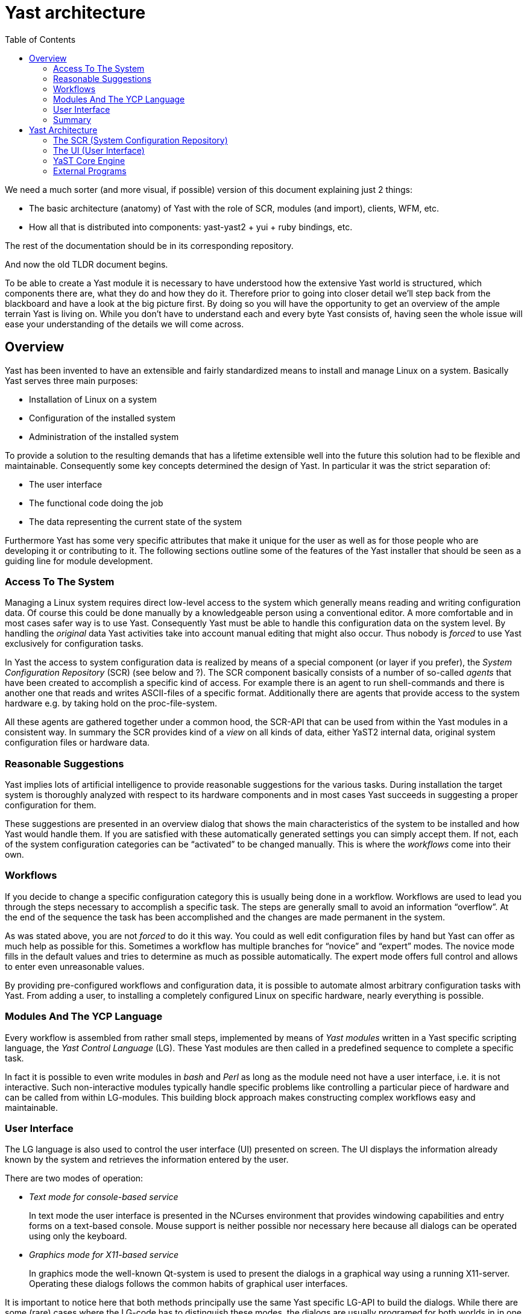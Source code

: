 Yast architecture
=================
:toc:

We need a much sorter (and more visual, if possible) version of
this document explaining just 2 things:

* The basic architecture (anatomy) of Yast with the role of SCR, modules (and
import), clients, WFM, etc.
* How all that is distributed into components: yast-yast2 + yui + ruby bindings,
etc.

The rest of the documentation should be in its corresponding repository.

And now the old TLDR document begins.

To be able to create a Yast module it is necessary to have understood
how the extensive Yast world is structured, which components there are,
what they do and how they do it. Therefore prior to going into closer
detail we'll step back from the blackboard and have a look at the big
picture first. By doing so you will have the opportunity to get an
overview of the ample terrain Yast is living on. While you don't have to
understand each and every byte Yast consists of, having seen the whole
issue will ease your understanding of the details we will come across.

Overview
--------

Yast has been invented to have an extensible and fairly standardized
means to install and manage Linux on a system. Basically Yast serves three
main purposes:

* Installation of Linux on a system
* Configuration of the installed system
* Administration of the installed system

To provide a solution to the resulting demands that has a lifetime
extensible well into the future this solution had to be flexible and
maintainable. Consequently some key concepts determined the design of
Yast. In particular it was the strict separation of:

* The user interface
* The functional code doing the job
* The data representing the current state of the system

Furthermore Yast has some very specific attributes that make it unique
for the user as well as for those people who are developing it or
contributing to it. The following sections outline some of the features
of the Yast installer that should be seen as a guiding line for module
development.

Access To The System
~~~~~~~~~~~~~~~~~~~~

Managing a Linux system requires direct low-level access to the system
which generally means reading and writing configuration data. Of course
this could be done manually by a knowledgeable person using a
conventional editor. A more comfortable and in most cases safer way is
to use Yast. Consequently Yast must be able to handle this configuration
data on the system level. By handling the _original_ data Yast
activities take into account manual editing that might also occur. Thus
nobody is _forced_ to use Yast exclusively for configuration tasks.

In Yast the access to system configuration data is realized by means of
a special component (or layer if you prefer), the _System Configuration
Repository_ (SCR) (see below and ?). The SCR component basically
consists of a number of so-called _agents_ that have been created to
accomplish a specific kind of access. For example there is an agent to
run shell-commands and there is another one that reads and writes
ASCII-files of a specific format. Additionally there are agents that
provide access to the system hardware e.g. by taking hold on the
proc-file-system.

All these agents are gathered together under a common hood, the SCR-API
that can be used from within the Yast modules in a consistent way. In
summary the SCR provides kind of a _view_ on all kinds of data, either
YaST2 internal data, original system configuration files or hardware
data.

Reasonable Suggestions
~~~~~~~~~~~~~~~~~~~~~~

Yast implies lots of artificial intelligence to provide reasonable
suggestions for the various tasks. During installation the target system
is thoroughly analyzed with respect to its hardware components and in
most cases Yast succeeds in suggesting a proper configuration for them.

These suggestions are presented in an overview dialog that shows the
main characteristics of the system to be installed and how Yast would
handle them. If you are satisfied with these automatically generated
settings you can simply accept them. If not, each of the system
configuration categories can be ``activated'' to be changed manually.
This is where the _workflows_ come into their own.

Workflows
~~~~~~~~~

If you decide to change a specific configuration category this is
usually being done in a workflow. Workflows are used to lead you through
the steps necessary to accomplish a specific task. The steps are
generally small to avoid an information ``overflow''. At the end of the
sequence the task has been accomplished and the changes are made
permanent in the system.

As was stated above, you are not _forced_ to do it this way. You could
as well edit configuration files by hand but Yast can offer as much help
as possible for this. Sometimes a workflow has multiple branches for
``novice'' and ``expert'' modes. The novice mode fills in the default
values and tries to determine as much as possible automatically. The
expert mode offers full control and allows to enter even unreasonable
values.

By providing pre-configured workflows and configuration data, it is
possible to automate almost arbitrary configuration tasks with Yast.
From adding a user, to installing a completely configured Linux on specific
hardware, nearly everything is possible.

Modules And The YCP Language
~~~~~~~~~~~~~~~~~~~~~~~~~~~~~

Every workflow is assembled from rather small steps, implemented by
means of _Yast modules_ written in a Yast specific scripting language,
the _Yast Control Language_ (LG). These Yast modules are then called
in a predefined sequence to complete a specific task.

In fact it is possible to even write modules in _bash_ and _Perl_ as
long as the module need not have a user interface, i.e. it is not
interactive. Such non-interactive modules typically handle specific
problems like controlling a particular piece of hardware and can be
called from within LG-modules. This building block approach makes
constructing complex workflows easy and maintainable.

User Interface
~~~~~~~~~~~~~~

The LG language is also used to control the user interface (UI)
presented on screen. The UI displays the information already known by
the system and retrieves the information entered by the user.

There are two modes of operation:

* _Text mode for console-based service_
+
In text mode the user interface is presented in the NCurses environment
that provides windowing capabilities and entry forms on a text-based
console. Mouse support is neither possible nor necessary here because
all dialogs can be operated using only the keyboard.
* _Graphics mode for X11-based service_
+
In graphics mode the well-known Qt-system is used to present the dialogs
in a graphical way using a running X11-server. Operating these dialogs
follows the common habits of graphical user interfaces.

It is important to notice here that both methods principally use the
same Yast specific LG-API to build the dialogs. While there are some
(rare) cases where the LG-code has to distinguish these modes, the
dialogs are usually programed for both worlds in in one single source
with the same code.

Summary
~~~~~~~

In summary Yast provides the following features, some of them having
already been mentioned above:

* _System access_
+
Yast provides thorough probing of the system hardware and presents the
information gathered thereby via the SCR-API. The SCR is also the means
for reading and writing configuration files.
* _Reasonable Suggestions_
+
Based on the system analysis and predefined configuration data, Yast is
able to provide reasonable suggestions for almost any configuration
task.
* _Workflows_
+
Management of particular configuration categories is usually realized in
form of workflows that split up the whole task into small steps.
* _Modules and YCP_
+
The steps constituting a workflow are usually realized as Yast modules
that are written in the _Yast Control Language_ (LG)
* _User interface_
+
The user interface of Yast is realized by means of a specific API from
within the LG-modules. This API supports a text-based console-mode as
well as a graphical X11-mode.
* _Internationalization_
+
Yast provides support for various languages.
* _Multi-platform support_
+
Yast provides support for various platforms like Intel (x86), Apple, IBM
(s390) etc.


Yast Architecture
-----------------

YaST2 is a modular system for Linux installation and system
administration. The design goals include:

* Flexibility
* Extensibility
* Maintainability
* Network transparency
+
support administration of remote hosts or virtual machines on
mainframes, machines without CD/DVD drives, rack-mounted machines
* User interface independence
+
must run in graphical and text-only environments and serial consoles
* Cover the whole range from novice users to expert system
administrators

To achieve the above design goals, YaST2 is split up into a number of
components for each individual task:

image:images/yast2b-large.png[The Yast Architecture]

There is the core engine and to run scripts written in YCP (YaST2's own
scripting language), Perl or (in future releases) other scripting
languages.

The engine and scripts together form a YaST2 Module for the user.

The SCR (System Configuration Repository)
~~~~~~~~~~~~~~~~~~~~~~~~~~~~~~~~~~~~~~~~~

Even though in most scenarios there is only one single machine, it is
important to distinguish between the installation source machine and the
installation target machine:

* The installation source machine is the machine that holds the
installation media - usually CDs or DVDs - and a mini-Linux called
"inst-sys" that is copied from one of those installation media to that
machine's RAM disk to have a basic operating system to work with on a
"bare metal" machine (a machine that doesn't have an operating system
installed yet). Most of that inst-sys is read-only, there is only
limited disk space for temporary files, and since everything runs from a
RAM disk the writable part of it is very volatile.
* The installation target on the other hand is the machine that is to be
installed or administered. That may be the same machine as the
installation source machine (in fact, this is very common for PC
installation or administration tasks), but it might as well be two
distinct machines - a virtual machine on a mainframe computer or a
remote rack-mounted machine without any display adapter or CD/DVD
drives.

All communication with the installation target is handled via the System
Configuration Repository (SCR) to guarantee the network abstraction
design goal. This is much easier said than done, however: YaST2 module
developers always have to keep in mind that it is strictly forbidden to
access system files (or any other system resources, for that matter)
directly, even if there may be very convenient CPAN Perl modules to do
that. Rather, SCR is to be used instead - always. Otherwise everything
might run fine if installation source and target are the same machine,
but break horribly if they are not.

SCR in itself is also modularized: All calls are handled by "agents"
that each know how to handle a particular configuration "path" like
`"/etc/fstab"` or `"/etc/passwd"`. That may be a simple file, but it may
also be a directory hierarchy like "probe" - this particular agent
handles all kinds of hardware probing, from mouse and display adapters
to storage device controllers (like SCSI or IDE controllers), disks
attached to each individual controller or partitions on those disks.
Paths are denoted like ".etc.fstab" for SCR. YCP even has a special data
type "path" for just this case (a special kind of string with some
special operations).

SCR agents handle no more than three calls:

* SCR::Read()
* SCR::Write()
* SCR::Execute()

The first argument is always the path to handle, but there may be any
number of additional parameters, depending on the agent.

While Read() and Write() are obvious, Execute() may not be: This is
intended for some kinds of agents that actually run a program on the
installation target. In particular, the ".target.bash" agent does that -
it runs a "bash" shell on the target machine and accepts a shell command
as an argument. This is the tool of choice for tasks such as creating
backup copies of configuration files or running any special command on
the target machine - and again, the distinction between installation
source and installation target machine becomes very important: You want
run these commands on the (possibly remote) target machine, not on the
machine that happens to hold the installation media.

SCR agents can easily added when needed. There are frameworks available
to write SCR agents in C++, in Perl, or as Bash shell scripts as well as
several ready-made parsers for different file formats like the ".ini"
file parser that can handle files with "key = value" pairs or the
"anyagent" that generalizes that concept even more using regular
expressions. Those parsers return YCP lists and maps ready for further
processing.

Typically, a YaST2 module for a specific installation or administration
task includes a set of YCP or Perl scripts as well as some SCR agents to
handle its particular configuration files.

The UI (User Interface)
~~~~~~~~~~~~~~~~~~~~~~~

Given the wide variety of machines that can possibly be handled with
YaST2, it is important to keep the user interface (UI) abstraction in
mind - very much like the SCR, the UI does not necessarily run on the
installation target machine. It doesn't even need to run on the same
machine as the WFM.

The UI provides dialogs with "widgets" - user interface elements such as
input fields, selection lists or buttons. It is transparent to the
calling application if those widgets are part of a graphical toolkit
such as Qt, or text based (using the NCurses library) or something
completely else. An input field for example only guarantees that the
user can enter and edit some value with it. A button only provides means
to notify the application when the user activated it - by mouse click
(if the UI supports using pointing devices such as a mouse), by key
press or however else.

The UI has a small number of built-in functions - for example:

* UI::OpenDialog() accepts a widget hierarchy as an argument and opens a
dialog with those widgets
* UI::CloseDialog() closes a dialog
* UI::QueryWidget() returns a widget's property such as the current
value of an input field or selection box
* UI::ChangeWidget() changes a widget's property
* UI::UserInput() waits until the user has taken some action such as
activate a button - after which the application can call
UI::QueryWidget() for each widget in the dialog to get the current
values the user entered. The application does not have to handle every
key press in each input field directly - the widgets are self-sufficient
to a large degree.

There is virtually no low-level control for the widgets - nor is it
necessary or even desired to have that. You don't specify a button's
width or height - you specify its label to be "Continue", for example,
and it will adapt its dimensions accordingly. If desired, more specific
layout constraints can be specified: For example, buttons can be
arranged in a row with equal width each. The UI will resize them as
needed, giving them additional margins if necessary.

The existing UIs provide another layer of network abstraction: The
graphical UI uses the Qt toolkit which is based on the X Window System's
Xlib which in turn uses the X protocol (usually) running on top of
TCP/IP. X Terminals can be used as well as a Linux console (that may be
the installation source machine or the installation target machine or
another machine connected via the network) running the X Window System
or even X servers running on top of other operating systems.

The NCurses (text based) UI requires no more than a shell session - on a
text terminal (serial console or other), on a Linux console, in an XTerm
session, via ssh or whatever.

Currently, there is no web UI, but YaST2's concepts would easily allow
for that if it proves useful or necessary.

YaST Core Engine
~~~~~~~~~~~~~~~~

The component broker is the central piece of YaST. It acts as a
dispatcher for all other components: When a (YCP, Perl or whatever)
script calls a function, the broker determines what component handles
that function call based on the respective namespace identifier. It is
transparent to the caller what programming language a function is
written in; the component broker handles that kind of dispatching. The
caller only needs to know the function name, its namespace and (or
course) the required parameters.

For example, calls like UI::OpenDialog() go to the UI (the user
interface), SCR::Read() to the SCR (the system configuration
repository). Even scripts can provide namespaces via modules in YCP or
Perl.

All communication between the different parts of YaST core is done via a
predefined set of YCP data types - simple data types like string,
integer, boolean etc., but also compound data types like maps (key /
value pairs, also known as "hashes" in other programming languages) or
lists (like arrays or vectors in other programming languages). For
complex data structures, maps, lists and simple data types can be nested
to any degree.

External Programs
~~~~~~~~~~~~~~~~~

The core-engine of Yast consists of some binary components (modules)
that are interconnected via Yast specific protocols. There are _clients_
as well as _servers_ that are responsible for specific tasks that may
have to be accomplished during a Yast session. According to the
well-known client-server-paradigm often used in software technology,
Yast servers are program modules that _passively_ await connections from
certain clients to process their requests. Clients on the other hand are
_active_ components that send requests to the servers thereby initiating
certain actions.

For example the SCR and the UI act as server components that process
client-requests on demand. An example for a client module is the
_stdio-component_ that can be used to connect the Yast internal
communication with a terminal.

Because this architectural specialty is meant to be used only by the
Yast core developers to establish and maintain the low-level machinery
we will not go into more detail here. Instead we will focus on the
advocated method of extending Yast at the ``open end'' by creating
LG-modules.
